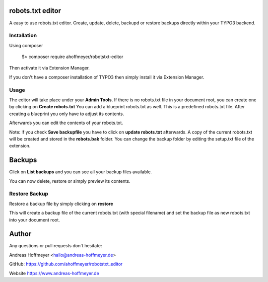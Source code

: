 robots.txt editor
=================

A easy to use robots.txt editor. Create, update, delete, backupd or restore backups directly within your TYPO3 backend.

Installation
------------

Using composer

    $> composer require ahoffmeyer/robotstxt-editor

Then activate it via Extension Manager.

If you don't have a composer installation of TYPO3 then simply install it via Extension Manager.

Usage
-----

The editor will take place under your **Admin Tools**.
If there is no robots.txt file in your document root, you can create one by clicking on **Create robots.txt**
You can add a blueprint robots.txt as well. This is a predefined robots.txt file. After creating a blueprint you only have
to adjust its contents.

Afterwards you can edit the contents of your robots.txt.

Note: If you check **Save backupfile** you have to click on **update robots.txt** afterwards.
A copy of the current robots.txt will be created and stored in the **robots.bak** folder.
You can change the backup folder by editing the setup.txt file of the extension.

Backups
=======

Click on **List backups** and you can see all your backup files available.

You can now delete, restore or simply preview its contents.

Restore Backup
--------------

Restore a backup file by simply clicking on **restore**

This will create a backup file of the current robots.txt (with special filename) and set the backup file as new robots.txt into your document root.

Author
======

Any questions or pull requests don't hesitate:

Andreas Hoffmeyer <hallo@andreas-hoffmeyer.de>

GitHub: https://github.com/ahoffmeyer/robotstxt_editor

Website https://www.andreas-hoffmeyer.de